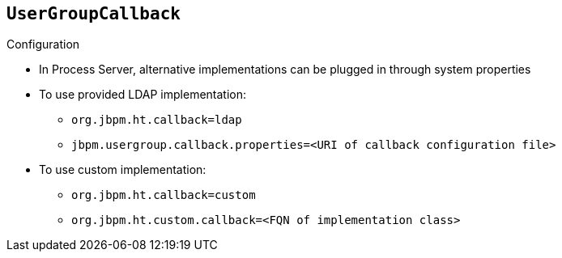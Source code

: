 :scrollbar:
:data-uri:
:noaudio:

== `UserGroupCallback` 

.Configuration

* In Process Server, alternative implementations can be plugged in through system properties
* To use provided LDAP implementation:
** `org.jbpm.ht.callback=ldap`
** `jbpm.usergroup.callback.properties=<URI of callback configuration file>`
* To use custom implementation:
** `org.jbpm.ht.callback=custom`
** `org.jbpm.ht.custom.callback=<FQN of implementation class>`

 

